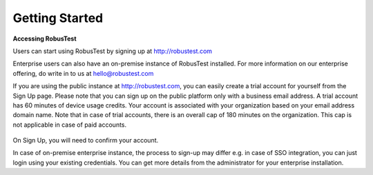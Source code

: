 Getting Started
===============

**Accessing RobusTest**

Users can start using RobusTest by signing up at http://robustest.com

Enterprise users can also have an on-premise instance of RobusTest installed. For more information on our enterprise offering, do write in to us at hello@robustest.com

If you are using the public instance at http://robustest.com, you can easily create a trial account for yourself from the Sign Up page. Please note that you can sign up on the public platform only with a business email address. A trial account has 60 minutes of device usage credits. Your account is associated with your organization based on your email address domain name. Note that in case of trial accounts, there is an overall cap of 180 minutes on the organization. This cap is not applicable in case of paid accounts.

 .. image:: _static/signup.png

On Sign Up, you will need to confirm your account.

.. image:: _static/thankyou.png

In case of on-premise enterprise instance, the process to sign-up may differ e.g. in case of SSO integration, you can just login using your existing credentials. You can get more details from the administrator for your enterprise installation.